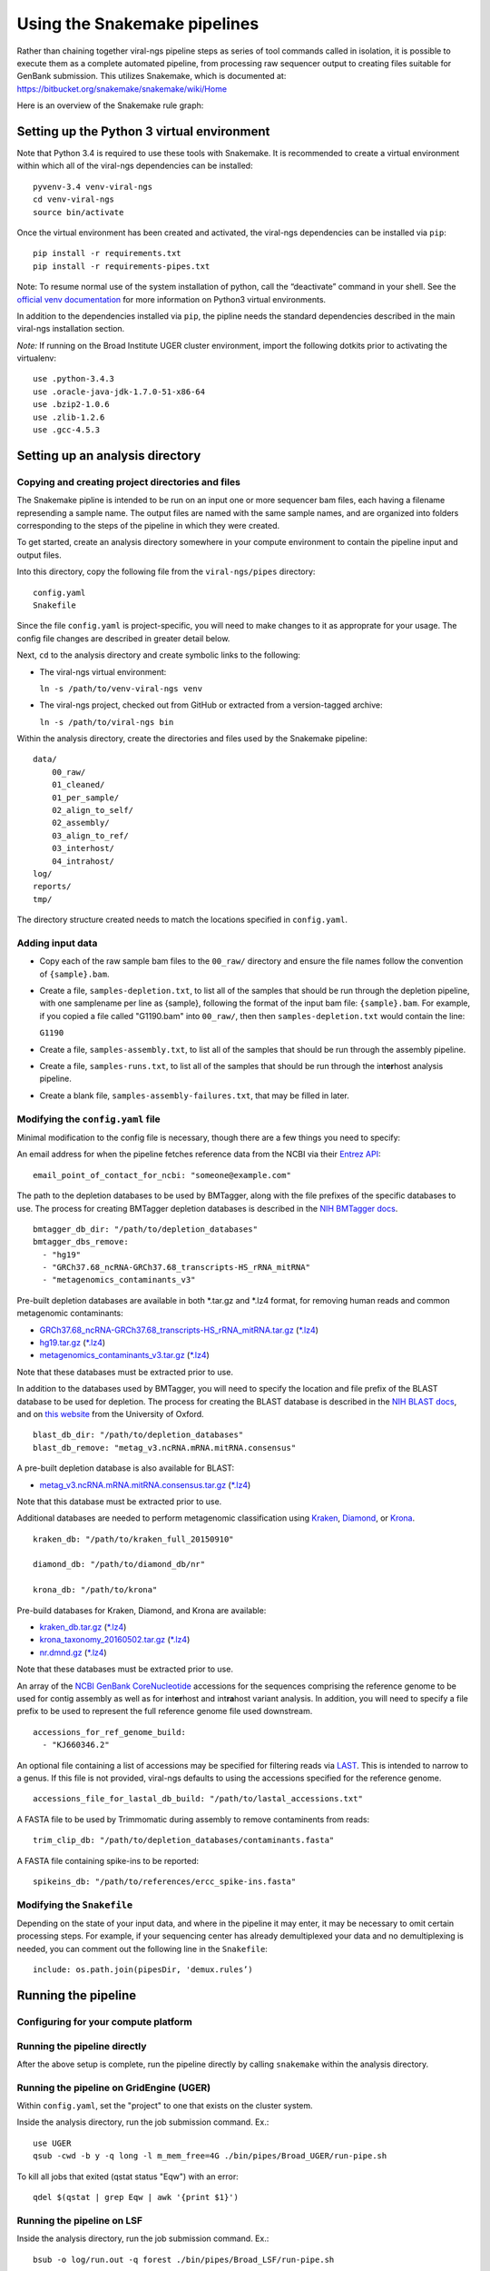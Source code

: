 Using the Snakemake pipelines
=============================

Rather than chaining together viral-ngs pipeline steps as series of tool
commands called in isolation, it is possible to execute them as a
complete automated pipeline, from processing raw sequencer output to
creating files suitable for GenBank submission. This utilizes Snakemake,
which is documented at:
https://bitbucket.org/snakemake/snakemake/wiki/Home

Here is an overview of the Snakemake rule graph:

.. image:: rulegraph.png

Setting up the Python 3 virtual environment
-------------------------------------------

Note that Python 3.4 is required to use these tools with Snakemake. It
is recommended to create a virtual environment within which all of the
viral-ngs dependencies can be installed:

::

    pyvenv-3.4 venv-viral-ngs
    cd venv-viral-ngs
    source bin/activate

Once the virtual environment has been created and activated, the
viral-ngs dependencies can be installed via ``pip``:

::

    pip install -r requirements.txt
    pip install -r requirements-pipes.txt

Note: To resume normal use of the system installation of python, call
the “deactivate” command in your shell. See the `official venv
documentation <https://docs.python.org/3/library/venv.html>`__ for more
information on Python3 virtual environments.

In addition to the dependencies installed via ``pip``, the pipline needs
the standard dependencies described in the main viral-ngs installation
section.

*Note:* If running on the Broad Institute UGER cluster environment,
import the following dotkits prior to activating the virtualenv:

::

    use .python-3.4.3
    use .oracle-java-jdk-1.7.0-51-x86-64
    use .bzip2-1.0.6
    use .zlib-1.2.6
    use .gcc-4.5.3

Setting up an analysis directory
--------------------------------

Copying and creating project directories and files
~~~~~~~~~~~~~~~~~~~~~~~~~~~~~~~~~~~~~~~~~~~~~~~~~~

The Snakemake pipline is intended to be run on an input one or more
sequencer bam files, each having a filename represending a sample name.
The output files are named with the same sample names, and are organized
into folders corresponding to the steps of the pipeline in which they
were created.

To get started, create an analysis directory somewhere in your compute
environment to contain the pipeline input and output files.

Into this directory, copy the following file from the ``viral-ngs/pipes``
directory:

::

    config.yaml
    Snakefile

Since the file ``config.yaml`` is project-specific, you will need to
make changes to it as approprate for your usage. The config file changes
are described in greater detail below.

Next, ``cd`` to the analysis directory and create symbolic links to the
following:

-  The viral-ngs virtual environment:

   ``ln -s /path/to/venv-viral-ngs venv``

-  The viral-ngs project, checked out from GitHub or extracted from a
   version-tagged archive:

   ``ln -s /path/to/viral-ngs bin``

Within the analysis directory, create the directories and files used by
the Snakemake pipeline:

::

    data/
        00_raw/
        01_cleaned/
        01_per_sample/
        02_align_to_self/
        02_assembly/
        03_align_to_ref/
        03_interhost/
        04_intrahost/
    log/
    reports/
    tmp/

The directory structure created needs to match the locations specified
in ``config.yaml``.

Adding input data
~~~~~~~~~~~~~~~~~

-  Copy each of the raw sample bam files to the ``00_raw/`` directory
   and ensure the file names follow the convention of ``{sample}.bam``.

-  Create a file, ``samples-depletion.txt``, to list all of the samples
   that should be run through the depletion pipeline, with one
   samplename per line as {sample}, following the format of the input
   bam file: ``{sample}.bam``. For example, if you copied a file called
   "G1190.bam" into ``00_raw/``, then then ``samples-depletion.txt``
   would contain the line:

   ``G1190``

-  Create a file, ``samples-assembly.txt``, to list all of the samples
   that should be run through the assembly pipeline.
-  Create a file, ``samples-runs.txt``, to list all of the samples that
   should be run through the int\ **er**\ host analysis pipeline.
-  Create a blank file, ``samples-assembly-failures.txt``, that may be
   filled in later.

Modifying the ``config.yaml`` file
~~~~~~~~~~~~~~~~~~~~~~~~~~~~~~~~~~

Minimal modification to the config file is necessary, though there are a
few things you need to specify:

An email address for when the pipeline fetches reference data from the
NCBI via their `Entrez
API <http://www.ncbi.nlm.nih.gov/books/NBK25501/>`__:

::

    email_point_of_contact_for_ncbi: "someone@example.com"

The path to the depletion databases to be used by BMTagger, along with
the file prefixes of the specific databases to use. The process for
creating BMTagger depletion databases is described in the `NIH BMTagger
docs <ftp://ftp.ncbi.nih.gov/pub/agarwala/bmtagger/README.bmtagger.txt>`__.

::

    bmtagger_db_dir: "/path/to/depletion_databases"
    bmtagger_dbs_remove:
      - "hg19"
      - "GRCh37.68_ncRNA-GRCh37.68_transcripts-HS_rRNA_mitRNA"
      - "metagenomics_contaminants_v3"

Pre-built depletion databases are available in both *.tar.gz and *.lz4 
format, for removing human reads and common metagenomic contaminants:

-  `GRCh37.68_ncRNA-GRCh37.68_transcripts-HS_rRNA_mitRNA.tar.gz <https://storage.googleapis.com/sabeti-public/depletion_dbs/GRCh37.68_ncRNA-GRCh37.68_transcripts-HS_rRNA_mitRNA.tar.gz>`__ (`*.lz4 <https://storage.googleapis.com/sabeti-public/depletion_dbs/GRCh37.68_ncRNA-GRCh37.68_transcripts-HS_rRNA_mitRNA.lz4>`__)
-  `hg19.tar.gz <https://storage.googleapis.com/sabeti-public/depletion_dbs/hg19.tar.gz>`__ (`*.lz4 <https://storage.googleapis.com/sabeti-public/depletion_dbs/hg19.lz4>`__)
-  `metagenomics_contaminants_v3.tar.gz <https://storage.googleapis.com/sabeti-public/depletion_dbs/metagenomics_contaminants_v3.tar.gz>`__ (`*.lz4 <https://storage.googleapis.com/sabeti-public/depletion_dbs/metagenomics_contaminants_v3.lz4>`__)

Note that these databases must be extracted prior to use.

In addition to the databases used by BMTagger, you will need to specify
the location and file prefix of the BLAST database to be used for
depletion. The process for creating the BLAST database is described in
the `NIH BLAST
docs <ftp://ftp.ncbi.nih.gov/blast/documents/formatdb.html>`__, and on
`this
website <http://www.compbio.ox.ac.uk/analysis_tools/BLAST/formatdb.shtml>`__
from the University of Oxford.

::

    blast_db_dir: "/path/to/depletion_databases"
    blast_db_remove: "metag_v3.ncRNA.mRNA.mitRNA.consensus"

A pre-built depletion database is also available for BLAST:

-  `metag_v3.ncRNA.mRNA.mitRNA.consensus.tar.gz <https://storage.googleapis.com/sabeti-public/depletion_dbs/metag_v3.ncRNA.mRNA.mitRNA.consensus.tar.gz>`__ (`*.lz4 <https://storage.googleapis.com/sabeti-public/depletion_dbs/metag_v3.ncRNA.mRNA.mitRNA.consensus.lz4>`__)

Note that this database must be extracted prior to use.

Additional databases are needed to perform metagenomic classification 
using `Kraken <https://ccb.jhu.edu/software/kraken/>`__, 
`Diamond <https://github.com/bbuchfink/diamond>`__, or 
`Krona <https://github.com/marbl/Krona/wiki>`__.

::

    kraken_db: "/path/to/kraken_full_20150910"

    diamond_db: "/path/to/diamond_db/nr"

    krona_db: "/path/to/krona"

Pre-build databases for Kraken, Diamond, and Krona are available:

-  `kraken_db.tar.gz <https://storage.googleapis.com/sabeti-public/meta_dbs/kraken_db.tar.gz>`__ (`*.lz4 <https://storage.googleapis.com/sabeti-public/meta_dbs/kraken_db.tar.lz4>`__)
-  `krona_taxonomy_20160502.tar.gz <https://storage.googleapis.com/sabeti-public/meta_dbs/krona_taxonomy_20160502.tar.gz>`__ (`*.lz4 <https://storage.googleapis.com/sabeti-public/meta_dbs/krona_taxonomy_20160502.tar.lz4>`__)
-  `nr.dmnd.gz <https://storage.googleapis.com/sabeti-public/meta_dbs/nr.dmnd.gz>`__ (`*.lz4 <https://storage.googleapis.com/sabeti-public/meta_dbs/nr.dmnd.lz4>`__)

Note that these databases must be extracted prior to use.

An array of the `NCBI GenBank
CoreNucleotide <http://www.ncbi.nlm.nih.gov/nuccore/>`__ accessions for
the sequences comprising the reference genome to be used for contig
assembly as well as for int\ **er**\ host and int\ **ra**\ host variant
analysis. In addition, you will need to specify a file prefix to be used
to represent the full reference genome file used downstream.

::

    accessions_for_ref_genome_build:
      - "KJ660346.2"

An optional file containing a list of accessions may be specified for
filtering reads via `LAST <http://last.cbrc.jp/doc/lastal.txt>`__. This is
intended to narrow to a genus. If this file is not provided, viral-ngs
defaults to using the accessions specified for the reference genome.

::

    accessions_file_for_lastal_db_build: "/path/to/lastal_accessions.txt"

A FASTA file to be used by Trimmomatic during assembly to remove
contaminents from reads:

::

    trim_clip_db: "/path/to/depletion_databases/contaminants.fasta"

A FASTA file containing spike-ins to be reported:

::

    spikeins_db: "/path/to/references/ercc_spike-ins.fasta"

Modifying the ``Snakefile``
~~~~~~~~~~~~~~~~~~~~~~~~~~~

Depending on the state of your input data, and where in the pipeline it
may enter, it may be necessary to omit certain processing steps. For
example, if your sequencing center has already demultiplexed your data
and no demultiplexing is needed, you can comment out the following line
in the ``Snakefile``:

::

    include: os.path.join(pipesDir, 'demux.rules’)

Running the pipeline
--------------------

Configuring for your compute platform
~~~~~~~~~~~~~~~~~~~~~~~~~~~~~~~~~~~~~

Running the pipeline directly
~~~~~~~~~~~~~~~~~~~~~~~~~~~~~

After the above setup is complete, run the pipeline directly by calling
``snakemake`` within the analysis directory.

Running the pipeline on GridEngine (UGER)
~~~~~~~~~~~~~~~~~~~~~~~~~~~~~~~~~~~~~~~~~

Within ``config.yaml``, set the "project" to one that exists on the
cluster system.

Inside the analysis directory, run the job submission command. Ex.:

::

    use UGER
    qsub -cwd -b y -q long -l m_mem_free=4G ./bin/pipes/Broad_UGER/run-pipe.sh

To kill all jobs that exited (qstat status "Eqw") with an error:

::

    qdel $(qstat | grep Eqw | awk '{print $1}')

Running the pipeline on LSF
~~~~~~~~~~~~~~~~~~~~~~~~~~~

Inside the analysis directory, run the job submission command. Ex.:

::

    bsub -o log/run.out -q forest ./bin/pipes/Broad_LSF/run-pipe.sh

If you notice jobs hanging in the **PEND** state, an upstream job may
have failed. Before killing such jobs, verify that the jobs are pending
due to their dependency:

::

    bjobs -al | grep -A 1 "PENDING REASONS" | grep -v "PENDING REASONS" | grep -v '^--$'

To kill all **PEND**\ ing jobs:

::

    bkill `bjobs | grep PEND | awk '{print $1}'` > /dev/null

When things go wrong
~~~~~~~~~~~~~~~~~~~~

The pipeline may fail with errors during execution, usually while
generating assemblies with Trinity. If this occurs, examine the output,
add the failing sample names to ``samples-assembly-failures.txt``,
keeping the good ones in ``samples-assembly.txt``, and re-run the
pipeline. Due to sample degradation prior to sequencing in the wet lab,
not all samples have the integrity to complete the pipeline, and it may
necessary to skip over these samples by adding them to the
``samples-assembly-failures.txt``.

Assembly of pre-filtered reads
------------------------------

Taxonomic filtration of raw reads
---------------------------------

Starting from Illumina BCL directories
--------------------------------------
